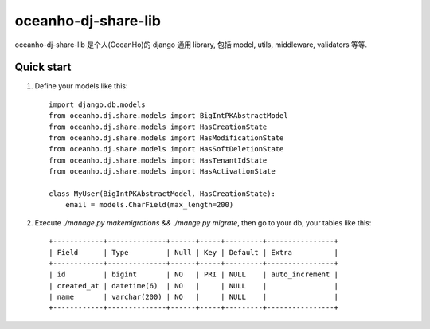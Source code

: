 ====================
oceanho-dj-share-lib
====================

oceanho-dj-share-lib 是个人(OceanHo)的 django 通用 library, 包括 model, utils, middleware, validators 等等.

Quick start
-----------

1. Define your models like this::

    import django.db.models
    from oceanho.dj.share.models import BigIntPKAbstractModel
    from oceanho.dj.share.models import HasCreationState
    from oceanho.dj.share.models import HasModificationState
    from oceanho.dj.share.models import HasSoftDeletionState
    from oceanho.dj.share.models import HasTenantIdState
    from oceanho.dj.share.models import HasActivationState

    class MyUser(BigIntPKAbstractModel, HasCreationState):
        email = models.CharField(max_length=200)


2. Execute `./manage.py makemigrations && ./mange.py migrate`, then go to your db, your tables like this::

    +------------+--------------+------+-----+---------+----------------+
    | Field      | Type         | Null | Key | Default | Extra          |
    +------------+--------------+------+-----+---------+----------------+
    | id         | bigint       | NO   | PRI | NULL    | auto_increment |
    | created_at | datetime(6)  | NO   |     | NULL    |                |
    | name       | varchar(200) | NO   |     | NULL    |                |
    +------------+--------------+------+-----+---------+----------------+


